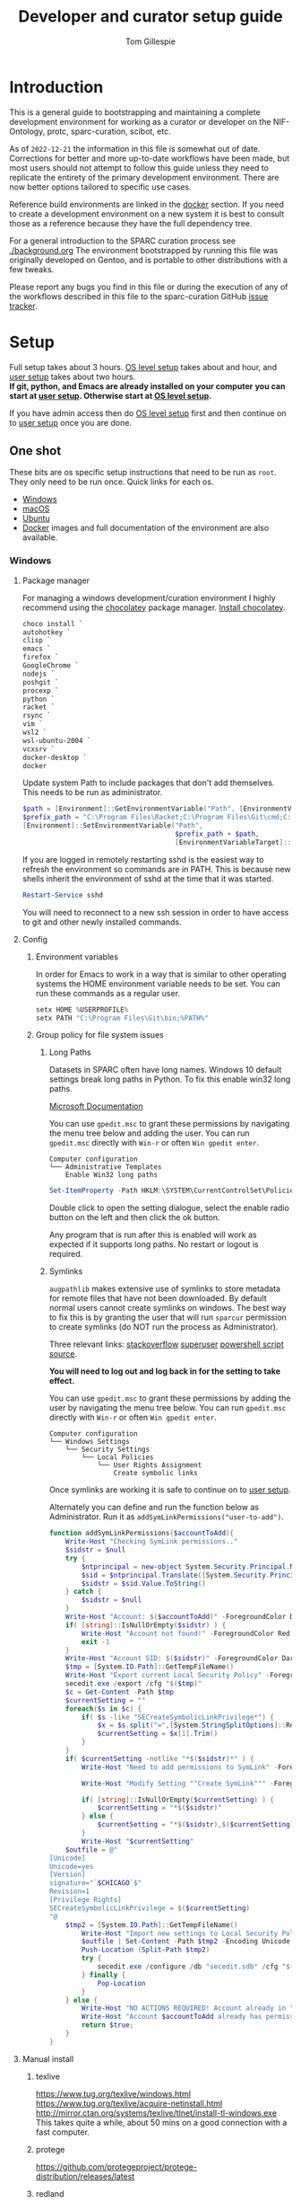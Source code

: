 # -*- org-adapt-indentation: nil; org-edit-src-content-indentation: 0; orgstrap-cypher: sha256; orgstrap-norm-func-name: orgstrap-norm-func--dprp-1-0; orgstrap-block-checksum: ad1829da16c9f21b0e737a48e60bf6ae781c0840cd34e647ebabc7fbbb3dd247; -*-
# [[orgstrap][jump to the orgstrap block for this file]]
#+TITLE: Developer and curator setup guide
#+AUTHOR: Tom Gillespie
# [[./setup.pdf]]
#+OPTIONS: num:nil ^:nil
#+LATEX_HEADER: \usepackage[margin=1.0in]{geometry}
#+STARTUP: showall
#+property: header-args :eval no-export

* Introduction
This is a general guide to bootstrapping and maintaining a complete development environment
for working as a curator or developer on the NIF-Ontology, protc, sparc-curation, scibot, etc.

As of =2022-12-21= the information in this file is somewhat out of date.
Corrections for better and more up-to-date workflows have been made, but
most users should not attempt to follow this guide unless they need to
replicate the entirety of the primary development environment. There are
now better options tailored to specific use cases.

Reference build environments are linked in the [[#docker][docker]] section.
If you need to create a development environment on a new system it is best
to consult those as a reference because they have the full dependency tree.

For a general introduction to the SPARC curation process see [[./background.org]]
The environment bootstrapped by running this file was originally developed on Gentoo,
and is portable to other distributions with a few tweaks.

Please report any bugs you find in this file or during the execution of any of the
workflows described in this file to the sparc-curation GitHub
[[https://github.com/SciCrunch/sparc-curation/issues][issue tracker]].
* Setup
Full setup takes about 3 hours.
[[#one-shot][OS level setup]] takes about and hour, and [[#user][user setup]] takes about two hours. \\

*If git, python, and Emacs are already installed on your computer*
*you can start at [[#user][user setup]]. Otherwise start at [[#one-shot][OS level setup]].*

If you have admin access then do [[#one-shot][OS level setup]]
first and then continue on to [[#user][user setup]] once you are done.

** One shot
:PROPERTIES:
:CUSTOM_ID: one-shot
:VISIBILITY: folded
:END:
These bits are os specific setup instructions that need to be run as =root=.
They only need to be run once.
Quick links for each os.
- [[#windows][Windows]]
- [[#macos][macOS]]
- [[#ubuntu][Ubuntu]]
- [[#docker][Docker]] images and full documentation of the environment are also available.
*** Windows
:PROPERTIES:
:CUSTOM_ID: windows
:END:
**** Package manager
For managing a windows development/curation environment I highly recommend using
the [[https://chocolatey.org/][chocolatey]] package manager.
[[https://chocolatey.org/install#install-with-powershellexe][Install chocolatey]].

#+begin_src powershell :exports code :eval never
choco install `
autohotkey `
clisp `
emacs `
firefox `
GoogleChrome `
nodejs `
poshgit `
procexp `
python `
racket `
rsync `
vim `
wsl2 `
wsl-ubuntu-2004 `
vcxsrv `
docker-desktop `
docker

#+end_src

# visualstudio2019community `
# When installing Visual Studio you will likely need to install
# additional tools via the visual studio installer.

Update system Path to include packages that don't add themselves.
This needs to be run as administrator.
#+begin_src powershell :exports code :eval never
$path = [Environment]::GetEnvironmentVariable("Path", [EnvironmentVariableTarget]::Machine)
$prefix_path = "C:\Program Files\Racket;C:\Program Files\Git\cmd;C:\Program Files\Git\bin;"
[Environment]::SetEnvironmentVariable("Path",
                                      $prefix_path + $path,
                                      [EnvironmentVariableTarget]::Machine)
#+end_src

If you are logged in remotely restarting sshd is the easiest way to refresh
the environment so commands are in PATH. This is because new shells inherit the
environment of sshd at the time that it was started.
#+begin_src powershell :exports code :eval never
Restart-Service sshd
#+end_src
You will need to reconnect to a new ssh session in order to have access to git and other
newly installed commands.

**** Config
***** Environment variables
In order for Emacs to work in a way that is similar to other operating
systems the HOME environment variable needs to be set. You can run these
commands as a regular user.
#+begin_src powershell
setx HOME %USERPROFILE%
setx PATH "C:\Program Files\Git\bin;%PATH%"
#+end_src
***** Group policy for file system issues
****** Long Paths
Datasets in SPARC often have long names. Windows 10 default settings
break long paths in Python. To fix this enable win32 long paths.

[[https://docs.microsoft.com/en-us/archive/blogs/jeremykuhne/net-4-6-2-and-long-paths-on-windows-10#enabling-win32-long-path-support][Microsoft Documentation]]

You can use =gpedit.msc= to grant these permissions by navigating the
menu tree below and adding the user. You can run =gpedit.msc= directly
with =Win-r= or often =Win gpedit enter=.

#+begin_example
Computer configuration
└── Administrative Templates
    Enable Win32 long paths
#+end_example

#+begin_src powershell
Set-ItemProperty -Path HKLM:\SYSTEM\CurrentControlSet\Policies  -Name LongPathsEnabled -Value 1
#+end_src

Double click to open the setting dialogue, select the enable radio
button on the left and then click the ok button.

Any program that is run after this is enabled will work as expected if
it supports long paths. No restart or logout is required.
****** Symlinks
=augpathlib= makes extensive use of symlinks to store metadata for remote files
that have not been downloaded. By default normal users cannot create symlinks on
windows. The best way to fix this is by granting the user that will run =sparcur=
permission to create symlinks (do NOT run the process as Administrator).

Three relevant links:
[[https://stackoverflow.com/questions/6260149/os-symlink-support-in-windows][stackoverflow]]
[[https://superuser.com/questions/104845/permission-to-make-symbolic-links-in-windows-7][superuser]]
[[https://dbondarchuk.com/2016/09/23/adding-permission-for-creating-symlink-using-powershell/][powershell script source]].

*You will need to log out and log back in for the setting to take effect.*

You can use =gpedit.msc= to grant these permissions by adding the user
by navigating the menu tree below. You can run =gpedit.msc= directly
with =Win-r= or often =Win gpedit enter=.

#+begin_example
Computer configuration
└── Windows Settings
    └── Security Settings
        └── Local Policies
            └── User Rights Assignment
                Create symbolic links
#+end_example

Once symlinks are working it is safe to continue on to [[#user][user setup]].

Alternately you can define and run the function below as Administrator.
Run it as =addSymLinkPermissions("user-to-add")=.

#+begin_src powershell
function addSymLinkPermissions($accountToAdd){
    Write-Host "Checking SymLink permissions.."
    $sidstr = $null
    try {
        $ntprincipal = new-object System.Security.Principal.NTAccount "$accountToAdd"
        $sid = $ntprincipal.Translate([System.Security.Principal.SecurityIdentifier])
        $sidstr = $sid.Value.ToString()
    } catch {
        $sidstr = $null
    }
    Write-Host "Account: $($accountToAdd)" -ForegroundColor DarkCyan
    if( [string]::IsNullOrEmpty($sidstr) ) {
        Write-Host "Account not found!" -ForegroundColor Red
        exit -1
    }
    Write-Host "Account SID: $($sidstr)" -ForegroundColor DarkCyan
    $tmp = [System.IO.Path]::GetTempFileName()
    Write-Host "Export current Local Security Policy" -ForegroundColor DarkCyan
    secedit.exe /export /cfg "$($tmp)" 
    $c = Get-Content -Path $tmp 
    $currentSetting = ""
    foreach($s in $c) {
        if( $s -like "SECreateSymbolicLinkPrivilege*") {
            $x = $s.split("=",[System.StringSplitOptions]::RemoveEmptyEntries)
            $currentSetting = $x[1].Trim()
        }
    }
    if( $currentSetting -notlike "*$($sidstr)*" ) {
        Write-Host "Need to add permissions to SymLink" -ForegroundColor Yellow
        
        Write-Host "Modify Setting ""Create SymLink""" -ForegroundColor DarkCyan

        if( [string]::IsNullOrEmpty($currentSetting) ) {
            $currentSetting = "*$($sidstr)"
        } else {
            $currentSetting = "*$($sidstr),$($currentSetting)"
        }
        Write-Host "$currentSetting"
    $outfile = @"
[Unicode]
Unicode=yes
[Version]
signature="`$CHICAGO`$"
Revision=1
[Privilege Rights]
SECreateSymbolicLinkPrivilege = $($currentSetting)
"@
    $tmp2 = [System.IO.Path]::GetTempFileName()
        Write-Host "Import new settings to Local Security Policy" -ForegroundColor DarkCyan
        $outfile | Set-Content -Path $tmp2 -Encoding Unicode -Force
        Push-Location (Split-Path $tmp2)
        try {
            secedit.exe /configure /db "secedit.sdb" /cfg "$($tmp2)" /areas USER_RIGHTS 
        } finally { 
            Pop-Location
        }
    } else {
        Write-Host "NO ACTIONS REQUIRED! Account already in ""Create SymLink""" -ForegroundColor DarkCyan
        Write-Host "Account $accountToAdd already has permissions to SymLink" -ForegroundColor Green
        return $true;
    }
}
#+end_src
**** Manual install
***** texlive
https://www.tug.org/texlive/windows.html
https://www.tug.org/texlive/acquire-netinstall.html
http://mirror.ctan.org/systems/texlive/tlnet/install-tl-windows.exe
This takes quite a while, about 50 mins on a good connection with a fast computer.
***** protege
https://github.com/protegeproject/protege-distribution/releases/latest
***** redland
rdf tools
http://librdf.org/raptor/INSTALL.html
https://github.com/dajobe/raptor
Unfortunately to get the latest version of these it seems you have to build them yourself.
**** ssh                                                           :optional:
You can skip this if you will only be using the windows computer locally.
In a local administrator powershell install OpenSSH. The rest can then be done remotely.
#+begin_src powershell
Get-WindowsCapability -Online | ? Name -like 'OpenSSH*'
Add-WindowsCapability -Online -Name OpenSSH.Client~~~~0.0.1.0
Add-WindowsCapability -Online -Name OpenSSH.Server~~~~0.0.1.0
Set-Service sshd -StartupType Automatic
Start-Service sshd
# add your ssh key to %programdata%\ssh\administrators_authorized_keys
# disable password login in %programdata%\ssh\sshd_config
Restart-Service sshd
#+end_src

Set default login shell.
#+begin_src powershell
New-ItemProperty -Path "HKLM:\SOFTWARE\OpenSSH" -Name DefaultShell -Value "C:\Windows\System32\WindowsPowerShell\v1.0\powershell.exe" -PropertyType String -Force
#+end_src
**** old                                                           :noexport:
add to PATH so we can just link everything there
=%HOMEPATH%\bin=
=%APPDATA%\Python\Python37\Scripts=

TODO =-l %HOMEPATH%/opt/scimax/init.el setup.org= in the shortcut ...
also =%HOMEPATH%= for the start in ...
*** macOS
:PROPERTIES:
:CUSTOM_ID: macos
:END:
**** Package manager
[[https://brew.sh/][Install homebrew]].

#+begin_src bash :exports code :eval never
set -e  # this will exit your shell if you run at the top level and something fails

curl -fsSL https://raw.githubusercontent.com/Homebrew/install/fcfea5bbf7130d754360d3056601bad131b09762/install.sh -o brew-install.sh
test $(shasum -a 256 brew-install.sh | awk '{print $1}') = bcdaa4ade908e3766c74883f829c3dbb553a9808899bf58702651bd229d0c463 || { echo FAIL; rm brew-install.sh }

/bin/bash brew-install.sh
rm brew-install.sh

brew install --cask \
docker \
emacs \
firefox \
gimp \
google-chrome \
inkscape \
krita \
mactex \
macvim \
protege \
racket

brew install \
coreutils \
curl \
git \
htop \
hunspell \
libmagic \
pandoc \
postgres \
pyenv \
python \
python3 \
redland \
rxvt-unicode \
sbcl \
sqlite \
tree \
virtualbox \
xquartz \
imagemagick@6 \
poppler \
cmake \
ninja \
berkeley-db

#+end_src

Add the following to your ~/.bash_profile
#+CAPTION: .bash_profile
#+begin_src bash :exports code :eval never
# This file is sourced by bash for login shells.  The following line
# runs your .bashrc and is recommended by the bash info pages.
[[ -f ~/.bashrc ]] && . ~/.bashrc
#+end_src

Add the following to your ~/.bashrc
#+CAPTION: .bashrc
#+begin_src bash :exports code :eval never
export PATH=${HOME}/bin:${HOME}/Library/Python/3.10/bin:${PATH}
#+end_src

Run the following to symlink python3 to python.
Note that python3 is now legacy as of =2022-12-21=, this is retained for the record.
#+begin_src bash :eval never
mkdir ~/bin
ln -s /usr/local/bin/python3 ~/bin/python
ln -s /usr/local/bin/pip3 ~/bin/pip
#+end_src

At this point it is safe to continue on to [[#user][user setup]].
**** ssh                                                           :optional:
You can skip this if you will only be using the osx computer locally.
#+begin_src bash
sudo systemsetup -setremotelogin on
# scp your key over to ~/.ssh/authorized_keys
# set PasswordAuthentication no in /etc/ssh/sshd_config
# set ChallengeResponseAuthentication no in /etc/ssh/sshd_config
sudo launchctl unload  /System/Library/LaunchDaemons/ssh.plist
sudo launchctl load -w /System/Library/LaunchDaemons/ssh.plist
#+end_src
*** Ubuntu
:PROPERTIES:
:CUSTOM_ID: ubuntu
:END:
18.10 cosmic cuttlefish (and presumably other debian derivatives)

The following need to be run in a shell where you have root (e.g. via =sudo su -=). \\

# Remind me, why is an ssh server not provided by default!?
#+CAPTION: Must be done locally as root prior to remote execution. \\
#+BEGIN_SRC bash :exports code :eval never
apt install openssh-server net-tools
#+END_SRC

Add your ssh public key to [[file:${HOME}/.ssh/authorized_keys][~/.ssh/authorized_keys]]
if you want to run this remotely.

#+NAME: ubuntu-root-setup
#+CAPTION: Can be run remotely as root.
#+CAPTION: texlive-full is a big boy, minimal version is
#+CAPTION: texlive texlive-luatex texlive-latex-extra  \\
#+BEGIN_SRC bash :exports code :eval never
wget -q -O - https://dl-ssl.google.com/linux/linux_signing_key.pub | apt-key add -
echo 'deb [arch=amd64] http://dl.google.com/linux/chrome/deb/ stable main' \
>> /etc/apt/sources.list.d/google-chrome.list
add-apt-repository ppa:plt/racket
add-apt-repository ppa:kelleyk/emacs
add-apt-repository ppa:pypy/ppa
apt update
apt install build-essential lib64readline-dev rxvt-unicode htop attr tree sqlite curl git
apt install emacs26 vim-gtk3 texlive-full pandoc hunspell
apt install librdf0-dev python3-dev python3-pip pypy3 jupyter racket sbcl r-base r-base-dev maven
apt install inkscape gimp krita graphviz firefox google-chrome-stable xfce4
apt install nginx
update-alternatives --install /usr/bin/python python /usr/bin/python3 10
update-alternatives --install /usr/bin/pip pip /usr/bin/pip3 10
#+END_SRC

At this point it is probably safe to continue on to [[#user][user setup]].
If something goes wrong, come back and take a look at setting =PATH=.

Ubuntu struggles to set user specific PATHs correctly via
=~/.profile= This code works when the user logs in. It does not
work correctly if you =su= to the user. Not entirely sure why.
Doesn't work on xfce either apparently. The absolute madness.
#+NAME: user-home-paths
#+CAPTION: Set user home PATHs for all users to simplify later steps
#+CAPTION: FIXME for some reason if this block is treated a source block it kills html export !?
#+BEGIN_EXAMPLE
{ cat <<EOL
# set PATH so it includes user's private bin if it exists
if [ -d "$HOME/bin" ] ; then
    PATH="$HOME/bin:$PATH"
fi

# set PATH so it includes user's private bin if it exists
if [ -d "$HOME/.local/bin" ] ; then
    PATH="$HOME/.local/bin:$PATH"
fi
EOL
} > /etc/profile.d/user-home-paths.sh
#+END_EXAMPLE

Other software that you will probably need at some point but that is not packaged on ubuntu.
- [[https://imagej.net/Fiji/Downloads][Fiji/ImageJ]]
*** Gentoo
:PROPERTIES:
:CUSTOM_ID: gentoo
:END:
The [[#docker][docker]] images section has links to complete Gentoo
based build system that includes a development environment that
matches the one described in this file.
#+CAPTION: /var/lib/portage/world
#+BEGIN_SRC text
app-editors/emacs
app-editors/gvim
app-text/texlive
dev-vcs/git
dev-scheme/racket
dev-lisp/sbcl
www-client/google-chrome-stable
#+END_SRC
*** Docker
:PROPERTIES:
:CUSTOM_ID: docker
:END:
See the [[./sckan/README.org][SCKAN readme]] for instructions on how to get started with docker.

The process originally described by this file grew over time into a
series of dockerfiles that automate the creation of a an environment
that is similar to the primary development environment.

The literate source for all images lives at [[file:../../dockerfiles/source.org]].
Relevant sections for this particular environment are as follows.
- [[file:../../dockerfiles/source.org::#kg-dev][kg-dev]]
- [[file:../../dockerfiles/source.org::#kg-dev-user][kg-dev-user]]
- [[file:../../dockerfiles/source.org::#sparcron][sparcron]]
- [[file:../../dockerfiles/source.org::#sparcron-user][sparcron-user]]

The images can be found on dockerhub https://hub.docker.com/r/tgbugs/musl/tags.
** User
:PROPERTIES:
:CUSTOM_ID: user
:END:
If you are already on a system that has the [[#one-shot][prerequisites]]
installed start here. If you are not you will find out fairly
quickly when one of the following commands fail.
*** Git name and email
These workflows make extensive use of git.
Git needs to know who you are (and so do we) so that it can stash files
that you change (for example this file, which logs to itself).
Use the email that you will use for curation or development for this.
You should not use your primary email account for this because it will
get a whole bunch of development related emails.

Run the following in a terminal replacing the examples with the fields
that apply to you.
#+BEGIN_SRC bash :eval never
git config --global user.name "FIRST_NAME LAST_NAME"
git config --global user.email "MY_NAME@example.com"
#+END_SRC
*** Bootstrapping [[./setup.org][this =setup.org= file]]
You can run all the code in [[./setup.org][this =setup.org= file]] automatically
using emacs [[https://orgmode.org/][org-mode]]. The easiest way to accomplish this is to
download [[https://github.com/tgbugs/orgstrap/blob/master/init-simple.el][orgstrap/init-simple.el]] to get Emacs to a good state.
The following steps will do this automatically for you.

*All the code blocks in this Bootstrapping section need to be pasted into a terminal (shell) where you are logged in as your user.*
*Run every code block in the order that they appear on this page. Do not skip any blocks.*
*Read all the text between blocks. It will tell you what to do next.*

When pasting blocks into the terminal (middles mouse, or =C-V= =control-shift-v= in the ubuntu terminal)
if you do not copy the last newline of the blocks then you will have to hit enter to run the last command.

The following commands should work on all operating systems if you
have followed the [[#one-shot][setup instructions]] for your os.
# TODO emacs auto setup to be able to run this file
#+NAME: setup-folders
#+CAPTION: Set up the folder structure and clone this sparc-curation repository.
#+BEGIN_SRC bash :exports code :eval never
mkdir -p ~/.local/bin
mkdir ~/bin
mkdir ~/opt
mkdir ~/git
mkdir ~/files
source .profile
#+end_src

Run the following block to clone this repository and the =orgstrap= repository.
#+begin_src bash :exports code :eval never
pushd ~/git
git clone https://github.com/SciCrunch/sparc-curation.git
git clone https://github.com/tgbugs/orgstrap.git
popd
#+END_SRC

When running the next block =emacs= will launch and install a number of packages (DON'T PANIC).

It is normal to see errors during this step. When everything finishes installing you should find
yourself staring at next section of this file [[#per-user-setup][Per user setup]] and can continue
from there in =emacs=.
#+begin_src bash :exports code :eval never
emacs -q --eval '(setq init-simple-testing t)' -l ~/git/orgstrap/init-simple.el --eval '(progn (with-current-buffer (find-file (pop argv)) (goto-char (org-find-exact-headline-in-buffer (pop argv))) (recenter-top-bottom 0)))' ~/git/sparc-curation/docs/setup.org "Per user setup"
#+end_src

*** Per user setup
:PROPERTIES:
:CUSTOM_ID: per-user-setup
:END:
You should now have this file open in =emacs=
and can run the code blocks directly by clicking on a block
and typing =C-c C-c= (control c control c). In the default
=emacs= setup code blocks will appear as yellow or green.
Note that not all yellow blocks are source code, some may be
examples, you can tell because examples won't execute and the
start with =#+BEGIN_EXAMPLE= instead of =#+BEGIN_SRC=.

All the following should be run as your user in =emacs=.
If you run these blocks from the command line be sure to run
nameref:remote-exports first.

When you run this block emacs will think for about 3 minutes
as it retrieves everything. You can know that it is thinking
because your mouse will be in thinking mode if you hover over
emacs, and because in the minibuffer window at the bottom of
the window there will be a message saying something to the
effect of =Wrote /tmp/babel-nonsense/ob-input-nonsense=.
If an error window appears when running this block just run
it again.

You can also run this block to update an existing installation.

*After running this block you can move on to the [[#configuration-files][Configuration files]] section.*
# FIXME why no output on first run? too many errors?
# ANSWER i think it is because raco pkg install runs in alphabetical order
#+CAPTION: You can run them all at once from this block.
#+HEADER: :var REPOS=repos PYROOTS=py-roots RKTROOTS=rkt-roots
#+BEGIN_SRC bash :results output :noweb yes :exports none :eval no-export
<<environment-sanity-checks>>
<<git-pull-all>>
<<clone-repos>>
<<python-setup>>
<<racket-ontology>>
<<racket-setup>>
#+END_SRC

See [[#developer-setup-code][Developer setup code]] in the appendix for the source for this block.
*** Configuration files
:PROPERTIES:
:CUSTOM_ID: configuration-files
:END:
The config files for this section should have already been tangled
to the correct locations when [[tangle-setup-org][setup.org was tangled]].
If you want to see their source it is contained in the [[#config-templates][Config Templates appendix]]

If the basic configuration files have been tangled correctly
you should be able to run this block with =C-c C-c= and get results.
#+name: test-basic-config
#+begin_src bash :results output drawer
scig t brain
#+end_src

At this point installation is complete. *Congratulations!*

*You should log out and log back in to your window manager* so that any new terminal
you open will have access to all the programs you just installed.
Logout on the default ubuntu window manager is located in the upper right.

*When you log back in* run the following command to start at the next step.
# Yes, this is a hilarious chicken and egg problem, I know.
# NOTE: cannot use line continuation because it breaks posix/powershell portability
#+NAME: launch-setup-org-2
#+CAPTION: Run the following to open this file in an executable form.
#+BEGIN_SRC bash :exports code :eval never
scimax --find-file ~/git/sparc-curation/docs/setup.org --eval "(add-hook 'window-setup-hook (lambda () (org-goto-section *section-accounts-and-api-access*)))"
#+END_SRC

When you exit emacs it may ask you if you want to save,
say yes so that the logs of the install are saved.

The [[#accounts-and-api-access][next section]] will walk you through the steps needed
to get access to all the various systems holding different pieces of data that we need.
*** Accounts and API access
:PROPERTIES:
:CUSTOM_ID: accounts-and-api-access
:END:
At this point you should open your =secrets.yaml= file
so that you can edit it as you work through the next section where you will
get the various API keys that you will need to replace the fake values
(seen in the template below). Direct links per platform are listed below.
Clicking on the link will open it in another buffer. While editing the file
you can save using the file menu, =C-x C-s= (emacs keys), or =:w= (vim keys).

| Linux   | [[file:${HOME}/.config/orthauth/secrets.yaml][~/.config/orthauth/secrets.yaml]]                                         |
| macOS   | [[file:${HOME}/Library/Application Support/orthauth/secrets.yaml][~/Library/Application Support/orthauth/secrets.yaml]] |
| Windows | [[file:${HOME}/AppData/Local/orthauth/secrets.yaml][~/AppData/Local/orthauth/secrets.yaml]]                             |

_*When you are done* there should be *NO* entries with =*replace-me-with:= in the file._

The notation =(-> key1 key2 key3)= indicates a path in the =secrets.yaml= file.
In a yaml file this looks like the block below.
Replace the =fake-value= with the real value you obtain in the following sections.
#+CAPTION: yaml view of =(-> key1 key2 key3)=
#+BEGIN_SRC yaml :eval never
key1:
  key2:
    key3: fake-value
#+END_SRC
**** Pennsieve
Once you have a Pennsieve account on the sparc org go to your
[[https://app.blackfynn.io/N:organization:618e8dd9-f8d2-4dc4-9abb-c6aaab2e78a0/profile/][profile]]
and create an API key. Put they key in =(-> blackfynn sparc key)= and the secret in =(-> blackfynn sparc secret)=.
While you are there you should also connect your ORCiD (button at the bottom of the page).
**** Google API
Enable the [[https://console.developers.google.com/apis/library/sheets.googleapis.com][google sheets API]]
from the [[https://console.developers.google.com][google api dashboard]]. If you need other APIs
you can enable them via the [[https://console.developers.google.com/apis/library][library page]].

*If you do not do this then at the end of the client flow you will receive a =invalid_clientUnauthorized= error.*

The instructions below are probably incomplete/missing steps. \\

Useful docs for =(-> google api creds-file)= \\
https://developers.google.com/identity/protocols/OAuth2 \\
https://developers.google.com/api-client-library/python/guide/aaa_oauth \\

You will need to get API access for an OAuth client.
1. https://console.developers.google.com/apis/credentials
2. create credentials -> OAuth client ID
3. Fill in the consent screen, you only need the Application name field.
4. Download JSON
5. Add the name of the downloaded JSON file to =(-> google api creds-file)=.
6. Run the following \\
   =googapis auth drive sheets --drive-scopes metadata.readonly= and \\
   =googapis auth drive sheets --readonly --drive-scopes metadata.readonly=.

Those commands will run the auth workflow and create the
file specified at =(-> google api store-file)= for you.
During the process you will be taken to (or need to paste
a link to) a google login page to confirm that you want to
give the google API project you created access to your account.
# TODO fix these instructions
**** Google sheets
Get the document ids for the following.
- =(-> google sheets sparc-master)=
- =(-> google sheets sparc-consistency)=
- =(-> google sheets sparc-affiliations)=
- =(-> google sheets sparc-field-alignment)=

Document id matches this pattern =https://docs.google.com/spreadsheets/d/{document_id}/edit=.
**** protocols.io
To get protocols.io API keys [[https://www.protocols.io/create][create an account]],
login, and go to your [[https://www.protocols.io/developers][developer page]].

*You will need to set the redirect uri on that page to match the*
*redirect uri in the json below.*

Use the information from that page to fill in a json file with the structure below.
Add the full path to that json file to =(-> protocols-io api creds-file)= in secrets.yaml
like you did for the google json file.

#+CAPTION: protocols.io creds-file.json template
#+BEGIN_SRC js
{
    "installed": {
        "client_id": "pr_live_id_fake-client-id<<<",
        "client_secret": "pr_live_sc_fake-client-secret<<<",
        "auth_uri": "https://www.protocols.io/api/v3/oauth/authorize",
        "token_uri": "https://www.protocols.io/api/v3/oauth/token",
        "redirect_uris": [
            "https://sparc.olympiangods.org/curation/"
        ]
    }
}
#+END_SRC
# FIXME tell users to run spc shell I think? idlib.Pio._setup()
You will be prompted for your protocols.io email and password the first
time you run.
***** Refresh
If you hit a refresh error because something expired, run the following block

#+begin_src bash
_file_name=$(python3 -c "from idlib.config import auth;print(auth.get_path('protocols-io-api-store-file').as_posix())")
echo "${_file_name}"
mv "${_file_name}" "${_file_name}.$(date -I)"
pushd ~/git/idlib
# you will be promted for email and password for protocols.io after running this
python3 -m pytest -k TestPio -s
#+end_src

and you should be prompted to renew the token
you will have to install and manually fix robobrowser at the moment
and you may need to install pytest

**** Hypothes.is
As your user Install the hypothesis client in chrome.
#+CAPTION: open chrome to hypothesis extension install page
#+BEGIN_SRC bash :results none
google-chrome-stable https://chrome.google.com/webstore/detail/hypothesis-web-pdf-annota/bjfhmglciegochdpefhhlphglcehbmek
#+END_SRC
To get Hypothes.is API keys [[https://web.hypothes.is/start/][create an account]],
login, and go to your [[https://hypothes.is/account/developer][developer page]].

Add your the API key to =(-> hypothesis api user-default-hypothesis)=
**** SciGraph
For some use cases you will need access to the SciCrunch production SciGraph endpoint.
[[https://scicrunch.org/register][Register for an account]] and
[[https://scicrunch.org/account/developer][get an api key]].
Edit [[file:${HOME}/.config/pyontutils/config.yaml][config.yaml]]
and update the =scigraph-api-key: path:= entry to point to =scicrunch api name-of-user-or-name-for-the-key=.
Edit [[file:${HOME}/.config/orthauth/secrets.yaml][secrets.yaml]]
and add the api key to =(-> scicrunch api name-of-user-or-name-for-the-key)=.
** Developer extras
*** Python debugger settings
**** POSIX
If you can use python3.7 (>=ubuntu-19.04) you can set the embedded debugger as follows.
#+begin_src bash
pip install --user pudb
#+end_src

Add the following to =~/.bashrc=.
#+CAPTION: .bashrc extras
#+begin_src bash
export PYTHONBREAKPOINT=pudb.set_trace
#+end_src
**** Windows
Sadly =pudb= doesn't support windows so we have to use =ipdb= instead.
#+begin_src powershell
pip install --user ipdb
#+end_src

Add the following to your powershell =$profile=.
#+caption: powershell =$profile= extras
#+begin_src powershell
$Env:PYTHONBREAKPOINT = "ipdb.set_trace"
#+end_src
*** Prevent vim from removing xattrs
[[file:${HOME}/.vimrc][~/.vimrc]] settings to prevent klobbering of xattrs
#+CAPTION: .vimrc
#+begin_src vimrc
augroup HasXattrs
 autocmd BufRead,BufNewFile * let x=system('getfattr ' . bufname('%')) | if len(x) | call HasXattrs() | endif
augroup END

function HasXattrs()
 " don't create new inodes
 setlocal backupcopy=yes
endfunction
#+end_src
* Workflows
** General
*** Updating an installation
:PROPERTIES:
:VISIBILITY: folded
:END:
#+NAME: git-pull-all
#+CAPTION: new features that you want to use? aka git pull all or =gpa= if implemented as a function
#+BEGIN_SRC bash :results output :var REPOS=repos
pushd ~/git
for d in $(ls); do if [ -d $d/.git ]; then pushd $d; git pull || break; popd; fi; done
popd
#+END_SRC

#+name: git-pull-all-windows
#+begin_src powershell
function Git-Pull-All {
    if($pwd.Path -eq $HOME) {
        pushd ~/git }
    foreach($p in Get-ChildItem -directory) {
        if($p.GetDirectories(".git")) {
            pushd $p; git pull; popd } } }
#+end_src
** SPARC
*** WARNINGS
1. *DO NOT USE* =cp -a= copy files with xattrs! \\
   *INSTEAD* use =rsync -X -u -v=. \\
   =cp= does not remove absent fields from xattrs of the file previously
   occupying that name! OH NO (is this a =cp= bug!?)
*** COMMENT Get data
:PROPERTIES:
:CUSTOM_ID: get-data
:VISIBILITY: folded
:END:
If you have never retrieved the data before run.
#+CAPTION: first time per local network
#+BEGIN_SRC bash :results none
pushd ~/files/blackfynn_local/
spc clone ${SPARC_ORG_ID} # initialize a new repo and pull existing structure
scp refresh -f
spc fetch  # actually download files
spc find -n '*.xlsx' -n '*.csv' -n '*.tsv' -n '*.msexcel'  # see what to fetch
spc find -n '*.xlsx' -n '*.csv' -n '*.tsv' -n '*.msexcel'-f  # fetch
spc find -n '*.xlsx' -n '*.csv' -n '*.tsv' -n '*.msexcel'-f -r 10  # slow down you are seeing errors!
#+END_SRC

#+CAPTION: unfriendly refersh
#+BEGIN_SRC bash :results none
ls -Q | xargs -P10 -r -n 1 sh -c 'spc refresh -r 4 "${1}"'
#+END_SRC

#+CAPTION: friendly refersh
#+BEGIN_SRC bash :results none
find -maxdepth 1 -type d -name '[C-Z]*' -exec spc refresh -r 8 {} \;
#+END_SRC

#+CAPTION: find any stragglers
#+BEGIN_SRC bash :results none
find \( -name '*.xlsx' -o -name '*.csv' -o -name '*.tsv' \) -exec ls -hlS {} \+
#+END_SRC

Open the dataset page for all empty directories in the browser.
#+begin_src bash
find -maxdepth 1 -type d -empty -exec spc pull {} \+
find -maxdepth 1 -type d -empty -exec spc meta -u --browser {} \+
#+end_src

# temp fix for summary making folders when it should skip
#+CAPTION: clean up empty directories
#+BEGIN_SRC bash :results none
find -maxdepth 1 -type d -empty -exec rmdir {} \;
#+END_SRC

#+caption: copy sparse for full clone
#+begin_src bash
find -maxdepth 1 -type d -exec getfattr -n user.bf.id \;
#+end_src

Pull local copy of data to a new computer. Note the double escape needed for the space.
#+BEGIN_SRC bash :results none :eval never
rsync -X -u -v -r -e ssh ${REMOTE_HOST}:/home/${DATA_USER}/files/blackfynn_local/SPARC\\\ Consortium ~/files/blackfynn_local/
#+END_SRC
=-X= copy extended attributes
=-u= update files
=-v= verbose
=-r= recursive
=-e= remote shell to use
*** COMMENT Fetch missing files
:PROPERTIES:
:VISIBILITY: folded
:END:
fetching a whole dataset or a subset of a dataset
=spc ** -f=
*** COMMENT Export
:PROPERTIES:
:VISIBILITY: folded
:END:
#+CAPTION: export everything
#+BEGIN_SRC bash
pushd ${SPARCDATA}
spc export
popd
#+END_SRC

Setup as root
#+begin_src bash :eval never
mkdir -p /var/www/sparc/sparc/archive/exports/
chown -R nginx:nginx /var/www/sparc
#+end_src

#+name: &sparc-export-to-server-function
#+CAPTION: copy export to server location, run as root
#+BEGIN_SRC bash :eval never
# export vs exports, no wonder this is so confusing >_<
function sparc-export-to-server () {
    : ${SPARCUR_EXPORTS:=/var/lib/sparc/.local/share/sparcur/export}
    EXPORT_BASE=${SPARCUR_EXPORTS}/N:organization:618e8dd9-f8d2-4dc4-9abb-c6aaab2e78a0/integrated/
    FOLDERNAME=$(readlink ${EXPORT_BASE}/LATEST)
    FULLPATH=${EXPORT_BASE}/${FOLDERNAME}
    pushd /var/www/sparc/sparc
    cp -a "${FULLPATH}" archive/exports/ && chown -R nginx:nginx archive && unlink exports ; ln -sT "archive/exports/${FOLDERNAME}" exports
    popd
    echo Export complete. Check results at:
    echo fill-in-the-url-here
}
#+END_SRC
*** COMMENT Export v3
#+begin_src bash
function preview-sparc-export-to-server () {
    : ${SPARCUR_EXPORTS:=/var/lib/sparc/.local/share/sparcur/export}
    EXPORT_BASE=${SPARCUR_EXPORTS}/618e8dd9-f8d2-4dc4-9abb-c6aaab2e78a0/integrated/
    FOLDERNAME=$(readlink ${EXPORT_BASE}/LATEST)
    FULLPATH=${EXPORT_BASE}/${FOLDERNAME}
    pushd /var/www/sparc/sparc/preview
    cp -a "${FULLPATH}" archive/exports/ && chown -R nginx:nginx archive && unlink exports ; ln -sT "archive/exports/${FOLDERNAME}" exports
    popd
    echo Export complete. Check results at:
    echo https://cassava.ucsd.edu/sparc/preview/archive/exports/${FOLDERNAME}
}
#+end_src

The shared information on the file system is evil because there may be multiple processes.
The way to mitigate the issue is to run everything locally with a read only local cache for certain files.
# FIXME this can fail if files aren't quite where we expect them
#+begin_src bash :eval never
function preview-export-rest () {
    local DATE1=${1} # 2021-03-09T17\:26\:54\,980772-08\:00  # from spc export
    local DATE2=${2} # 2021-03-09T164046,487692-0800  # from the path created by sparc-get-all-remote-data
    cp -a /var/lib/sparc/.local/share/sparcur/export/protcur/LATEST/protcur.ttl /var/www/sparc/sparc/preview/archive/exports/${DATE1}/  # this may not update and should be versioned independently
    cp -a /var/lib/sparc/files/${DATE2}/exports/datasets /var/www/sparc/sparc/preview/archive/exports/${DATE1}/path-metadata  # NOTE these will not change unless the files or the code/format change
    chown -R nginx:nginx /var/www/sparc/sparc/preview/archive/exports/${DATE1}/
}
#+end_src

#+begin_src bash :dir "/ssh:cassava-sparc:" :eval never
# git repos are in ~/files/venvs/sparcur-dev/git
# use the development pull code
source ~/files/venvs/sparcur-dev/bin/activate
source ~/files/venvs/sparcur-dev/git/sparc-curation/bin/pipeline-functions.sh
export PYTHONBREAKPOINT=0  # ensure that breakpoints do not hang export
pushd ~/files/
PARENT_PATH=$(sparc-time-friendly)
sparc-get-all-remote-data \
    --symlink-objects-to ~/files/blackfynn_local/SPARC\ Consortium_20200601/.operations/objects/ \
    --parent-path "${PARENT_PATH}"
pushd "${PARENT_PATH}/SPARC Consortium"
spc export
find -maxdepth 1 -type d -not -path '.operations*' -not -path '.' -print0 | \
     xargs -0 -I{} -P8 -r -n 1 python -m sparcur.simple.path_metadata_validate --export-path ../exports/ {}
pushd ~/.local/share/sparcur/export/618*/integrated/LATEST/; python -m sparcur.export.published; popd
echo "${PARENT_PATH}"
unset PARENT_PATH
#+end_src

An example. Get =DATE1= from =spc export= or from the output of
=preview-sparc-export-to-server=. Get =DATE2= from the file system
path created by the initial call to =sparc-get-all-remote-data=.
Export time is usually later than parent time.
#+begin_src bash :dir /ssh:cassava|sudo:cassava :eval never
preview-sparc-export-to-server
preview-export-rest ${EXPORT_PATH_TIME} ${PARENT_PATH_TIME}
#+end_src
*** COMMENT Export published
Generate =curation-export-published.ttl= for existing exports.

#+begin_src bash
pushd /var/www/sparc/sparc/preview/archive/exports
find -maxdepth 1 -type d -exec sudo chown $UID:$UID {} \;
find -name curation-export.ttl -execdir python -m sparcur.export.published \;
find -maxdepth 1 -type d -exec sudo chown -R nginx:nginx {} \;
popd
#+end_src

*** Export v4
:PROPERTIES:
:CUSTOM_ID: export-v4
:END:

#+begin_src bash
source ~/files/venvs/sparcur-dev/bin/activate
python -m sparcur.simple.combine &&
python -m sparcur.simple.disco ~/.local/share/sparcur/export/summary/618*/LATEST/curation-export.json &&
echo Export complete. Check results at: ;
echo https://cassava.ucsd.edu/sparc/preview/archive/summary/$(readlink ~/.local/share/sparcur/export/summary/618*/LATEST)
#+end_src

**** COMMENT deprecated
Then as root run =combine-sparc-export-to-server=, which is defined as
follows and should be in =~/.bashrc=.
#+begin_src bash
# THIS IS NO LONGER NEEDED DO NOT USE IT
function combine-sparc-export-to-server () {
    : ${SPARCUR_EXPORTS:=/var/lib/sparc/.local/share/sparcur/export}
    FULLPATH=$(readlink -f ${SPARCUR_EXPORTS}/summary/618*/LATEST)
    FOLDERNAME=$(basename "${FULLPATH}")
    pushd /var/www/sparc/sparc/preview
    ln -s "${FULLPATH}" "archive/exports/${FOLDERNAME}" \
    && unlink exports \
    ; ln -s "archive/exports/${FOLDERNAME}" exports
    popd
    echo Export complete. Check results at:
    echo https://cassava.ucsd.edu/sparc/preview/archive/exports/${FOLDERNAME}
}
#+end_src
*** Report
#+begin_src bash :eval never
function fetch-and-run-reports () {
    local FN="/tmp/curation-export-$(date -Is).json"
    curl https://cassava.ucsd.edu/sparc/preview/exports/curation-export.json -o "${FN}"
    spc sheets update Organs --export-file "${FN}"
    spc report all --sort-count-desc --to-sheets --export-file "${FN}"
}
fetch-and-run-reports
#+end_src
**** COMMENT deprecated
You can't run this directly because the venvs create their own subshell.
#+begin_src bash :dir "/ssh:cassava-sparc:~/files/test2/SPARC Curation" :eval never
# git repos are in ~/files/venvs/sparcur-dev/git
# use the development pull code
source ~/files/venvs/sparcur-dev/bin/activate
spc pull
# switch to the production export pipeline
source ~/files/venvs/sparcur-1/bin/activate
spc export
#+end_src

#+begin_src bash :dir /ssh:cassava|sudo:cassava
<<&sparc-export-to-server-function>>
sparc-export-to-server
#+end_src
*** Reporting
:PROPERTIES:
:VISIBILITY: folded
:END:
turtle diff
#+begin_src bash
spc report changes \
--ttl-file https://cassava.ucsd.edu/sparc/preview/archive/exports/2021-05-25T125039,817048-0700/curation-export.ttl \
--ttl-compare https://cassava.ucsd.edu/sparc/preview/archive/exports/2021-05-24T141309,920776-0700/curation-export.ttl
#+end_src
#+CAPTION: reports
#+BEGIN_SRC bash
spc report completeness
#+END_SRC

#+CAPTION: reporting dashboard
#+BEGIN_SRC bash
spc server --latest --count
#+END_SRC

#+begin_src python
keywords = sorted(set([k for d in asdf['datasets'] if 'meta' in d and 'keywords' in d['meta']
                       for k in d['meta']['keywords']]))
#+end_src
*** Queries
**** Human datasets queries
#+name: human-datasets-queries
#+begin_src python :results output drawer :exports both :eval no-export
import rdflib
from pyontutils.core import OntResIri
from pyontutils.namespaces import sparc, TEMP, dc, rdfs

ori = OntResIri('https://cassava.ucsd.edu/sparc/preview/exports/curation-export.ttl')
g = ori.graph
gns = g.namespace_manager

def fmt(s, u):
    return f'[[{u}][{s.n3(gns)}]]'

species = set([fmt(do, urih) for s, p, o in g
              if isinstance(o, rdflib.Literal) and
              ('human' in o.lower() or 'homo' in o.lower()) and
              p == sparc.animalSubjectIsOfSpecies
              for do in g[s:TEMP.hasDerivedInformationAsParticipant]
              for urih in g[do:TEMP.hasUriHuman]])

hlabel = set([fmt(s, urih) for s, p, o in g
             if isinstance(o, rdflib.Literal) and
             ('human' in o.lower() or 'homo' in o.lower()) and
             p == rdfs.label
             for urih in g[s:TEMP.hasUriHuman]])

htitle = set([fmt(s, urih) for s, p, o in g
              if isinstance(o, rdflib.Literal) and
              ('human' in o.lower() or 'homo' in o.lower()) and
              p == dc.title
              for urih in g[s:TEMP.hasUriHuman]])

htd = set([fmt(s, urih) for s, p, o in g
           if isinstance(o, rdflib.Literal) and
           ('human' in o.lower() or 'homo' in o.lower()) and
           (p == dc.title or p == dc.description)
           for urih in g[s:TEMP.hasUriHuman]])

counts = dict(species=len(human),
              label=len(hlabel),
              title=len(htitle),
              title_and_desc=len(htd))

[print(_ + r' \\') for _ in ['species n= ' + str(counts['species'])] +
sorted(species) +
['label n= ' + str(counts['label'])] +
sorted(hlabel) +
['title n= ' + str(counts['title'])] +
sorted(htitle) +
['td n= ' + str(counts['title_and_desc'])] +
sorted(htd)]
#+end_src
*** Archiving files with xattrs
:PROPERTIES:
:VISIBILITY: folded
:END:
=tar= is the only one of the 'usual' suspects for file archiving that
supports xattrs, =zip= cannot.

#+CAPTION: archive
#+begin_src bash
tar --force-local --xattrs -cvzf 2019-07-17T10\:44\:16\,457344.tar.gz '2019-07-17T10:44:16,457344/'
#+end_src

#+CAPTION: extract
#+begin_src bash
tar --force-local --xattrs -xvzf 2019-07-17T10\:44\:16\,457344.tar.gz
#+end_src

#+CAPTION: test
#+begin_src bash
find 2019-07-17T10\:44\:16\,457344 -exec getfattr -d {} \;
#+end_src
*** Archiving releases
**** in place
Manually remove the echo after checking that you are removing what you expect.
#+begin_src bash
pushd /var/www/sparc/sparc/
    pushd archive/exports
        find -maxdepth 1 -not -path '.' -type d -exec tar -cvJf '{}.tar.xz' '{}' \;
        chown nginx:nginx *.tar.xz
        # remove all but the one currently symlinked to exports
        find -maxdepth 1 -not -path '.' -not -path "*$(basename $(readlink ../../exports))*" -type d -exec echo rm -r '{}' \;
    popd

    pushd preview/archive/exports
        find -maxdepth 1 -not -path '.' -type d -newer $(ls -At *.tar.xz | head -n 1) -exec tar -cvJf '{}.tar.xz' '{}' \;
        chown nginx:nginx *.tar.xz
        # remove previous years
        find -maxdepth 1 -not -path '.' -not -path "*$(date +%Y)-*" -type d -exec echo rm -r '{}' \+
        # remove all the but most recent 8 folders
        find -maxdepth 1 -not -path '.' -type d | sort -u | head -n -8 | xargs echo rm -r
    popd
#+end_src
**** elsewhere
#+begin_src bash
pushd /path/to/backup
rsync -z -v -r -e ssh cassava:/var/www/sparc sparc-$(date -I)
#+end_src

#+begin_src bash
pushd /path/to/backup
pushd sparc-*/sparc/archive/exports
find -maxdepth 1 -not -path '.' -type d -exec tar -cvJf '{}.tar.xz' '{}' \;
find -maxdepth 1 -not -path '.' -type d -exec rm -r '{}' \;
popd
pushd sparc-*/sparc/preview/archive/exports
find -maxdepth 1 -not -path '.' -type d -exec tar -cvJf '{}.tar.xz' '{}' \;
find -maxdepth 1 -not -path '.' -type d -exec rm -r '{}' \;
popd
#+end_src

*** Other random commands
**** Duplicate top level and ./.operations/objects
:PROPERTIES:
:VISIBILITY: folded
:END:
# TODO upgrade this into backup and duplication
#+begin_src bash
function sparc-copy-pull () {
    : ${SPARC_PARENT:=${HOME}/files/blackfynn_local/}
    local TODAY=$(date +%Y%m%d)
    pushd ${SPARC_PARENT} &&
        mv SPARC\ Consortium "SPARC Consortium_${TODAY}" &&
        rsync -ptgo -A -X -d --no-recursive --exclude=* "SPARC Consortium_${TODAY}/"  SPARC\ Consortium &&
        mkdir SPARC\ Consortium/.operations &&
        mkdir SPARC\ Consortium/.operations/trash &&
        rsync -X -u -v -r "SPARC Consortium_${TODAY}/.operations/objects" SPARC\ Consortium/.operations/ &&
        pushd SPARC\ Consortium &&
        spc pull || echo "spc pull failed"
    popd
    popd
}
#+end_src
**** Simplified error report
:PROPERTIES:
:VISIBILITY: folded
:END:
#+CAPTION: simplified error report
#+begin_src bash
jq -r '[ .datasets[] |
         {id: .id,
          name: .meta.folder_name,
          se: [ .status.submission_errors[].message ] | unique,
          ce: [ .status.curation_errors[].message   ] | unique } ]' curation-export.json
#+end_src
**** File extensions
:PROPERTIES:
:VISIBILITY: folded
:END:
***** List all file extensions
Get a list of all file extensions.
#+begin_src bash
find -type l -o -type f | grep -o '\(\.[a-zA-Z0-9]\+\)\+$' | sort -u
#+end_src
***** Get ids with files matching a specific extension
Arbitrary information about a dataset with files matching a pattern.
The example here gives ids for all datasets that contain xml files.
Nesting =find -exec= does not work so the first pattern here uses shell
globing to get the datasets.
#+begin_src bash
function datasets-matching () {
    for d in */; do
        find "$d" \( -type l -o -type f \) -name "*.$1" \
        -exec getfattr -n user.bf.id --only-values "$d" \; -printf '\n' -quit ;
    done
}
#+end_src
***** Fetch files matching a specific pattern
Fetch files that have zero size (indication that fetch is broken).
#+begin_src bash
find -type f -name '*.xml' -empty -exec spc fetch {} \+
#+end_src
**** Sort of manifest generation
:PROPERTIES:
:VISIBILITY: folded
:END:
This is slow, but prototypes functionality useful for the curators.
#+begin_src bash
find -type d -not -name 'ephys' -name 'ses-*' -exec bash -c \
'pushd $1 1>/dev/null; pwd >> ~/manifest-stuff.txt; spc report size --tab-table ./* >> ~/manifest-stuff.txt; popd 1>/dev/null' _ {} \;
#+end_src
**** Path ids
This one is fairly slow, but is almost certainly i/o limited due to having to read the xattrs.
Maintaining the backup database of the mappings would make this much faster.
#+begin_src bash
# folders and files
find . -not -type l -not -path '*operations*' -exec getfattr -n user.bf.id --only-values {} \; -print
# broken symlink format, needs work, hard to parse
find . -type l -not -path '*operations*' -exec readlink -n {} \; -print
#+end_src
**** Path counts per dataset
#+begin_src bash
for d in */; do printf "$(find "${d}" -print | wc -l) "; printf "$(getfattr --only-values -n user.bf.id "${d}") ${d}\n" ; done | sort -n
#+end_src
**** Debug units serialization
Until we fix compound units parsing for the round trip we might
accidentally encounter and error along the lines of
=ValueError: Unit expression cannot have a scaling factor.=
#+begin_src bash
jq -C '.. | .units? // empty' /tmp/curation-export-*.json | sort -u
#+end_src
**** protocols cache
#+begin_src bash
pushd ~/.cache/idlib
mv protocol_json protocol_json-old
# run export
find protocol_json -size -2 -exec cat {} \+
# check to make sure that there weren't any manually provided caches
find protocol_json -size -2 -execdir cat ../protocol_json-old/{} \;
#+end_src
**** clean up org folders
:PROPERTIES:
:CREATED:  [2022-06-22 Wed 21:52]
:END:
THIS COMMAND IS DANGEROUS ONLY RUN IT IN =SPARC Consortium= folders that you want to nuke.
#+begin_src bash :eval never
find -maxdepth 1 -type d -not -name '.operations' -not -name '.' -exec rm -r {} \;
#+end_src
**** clean up broken symlinks in temp-upstream
:PROPERTIES:
:CREATED:  [2022-06-22 Wed 21:52]
:END:
Unfortunately keeping these around causes inode exhaustion issues.
Very slow, but only needs to be run once per system since the code has
been updated to do this during the transitive unsymlink.
#+begin_src python
from sparcur.paths import Path
here = Path.cwd()
here = Path('/var/lib/sparc/files/sparc-datasets-test')
bs = [
    rc
    for c in here.children
    for rd in (c / 'SPARC Consortium' / '.operations' / 'temp-upstream').rchildren_dirs
    for rc in rd.children
    if rc.is_broken_symlink()]
_ = [b.unlink() for b in bs]
#+end_src
*** datasets causing issues with fetching files
:PROPERTIES:
:CREATED:  [2022-02-08 Tue 13:58]
:END:
#+name: datasets-with-fetch-errors
#+begin_src bash :dir ~/files/sparc-datasets-test
find */SPARC\ Consortium/.operations/temp-upstream/ -type d -name '*-ERROR' | cut -d'/' -f 1 | sort -u
#+end_src

#+call: datasets-with-fetch-errors() :dir ~/files/sparc-datasets

#+begin_src bash
python -m sparcur.simple.retrieve --jobs 1 --sparse-limit -1 --parent-parent-path . --dataset-id $1
pushd $1
spc export 
#+end_src
*** viewing single dataset logs
#+begin_src bash
pushd ~/.cache/log/sparcur/datasets
find -name stdout.log -printf "%T@ %Tc %p\n" | sort -n
less -R $_some_path
#+end_src
*** fixing feff issues
#+begin_src python
from sparcur.datasets import Tabular
from sparcur.paths import Path
p = Path('dataset_description.xlsx')
t = Tabular(p)
hrm1 = list(t.xlsx1())
hrm2 = list(t.xlsx2())
#+end_src
look for =\ufeff= at the start of strings and then use e.g. vim to
open and edit the file removing it from the offending strings
*** View logs for failed single dataset exports
Run the function, paste in the ids under failed and hit enter.
#+begin_src bash
function review-failed () {
    local paths _id
    paths=()
    while read _id; do
        paths+=(~/.cache/log/sparcur/datasets/${_id}/LATEST/stdout.log)
        if [ -z $_id ]; then break; fi
    done
    less -R ${paths[@]}
}
#+end_src
** SODA
Have to clone [[https://github.com/bvhpatel/SODA][SODA]] and fetch the files for testing.
#+header: :var parent_folder="~/files/blackfynn_local/"
#+header: :var path="./SPARC Consortium/The effect of gastric stimulation location on circulating blood hormone levels in fasted anesthetized rats/source/pool-r1009"
#+begin_src python :dir ~/git/SODA/src/pysoda :results drawer output
from pprint import pprint
import pysoda
from sparcur.paths import Path
p = Path(parent_folder, path).expanduser().resolve()
children = list(p.iterdir())
blob = pysoda.create_folder_level_manifest(
    {p.resolve().name: children},
    {k.name + '_description': ['some description'] * len(children)
     for k in [p] + list(p.iterdir())})
manifest_path = Path(blob[p.name][-1])
manifest_path.xopen()
pprint(manifest_path)
#+end_src
** Developer
See also the [[file:./developer-guide.org][sparcur developer guild]]
*** Releases
:PROPERTIES:
:VISIBILITY: folded
:END:
**** DatasetTemplate
Commit any changes and push to master.

#+begin_src bash
make-template-zip () {
    local CLEANROOM=/tmp/cleanroom/
    mkdir ${CLEANROOM} || return 1
    pushd ${CLEANROOM}
    git clone https://github.com/SciCrunch/sparc-curation.git &&
    pushd ${CLEANROOM}/sparc-curation/resources
    zip -x '*.gitkeep' -r DatasetTemplate.zip DatasetTemplate
    mv DatasetTemplate.zip ${CLEANROOM}
    popd
    rm -rf ${CLEANROOM}/sparc-curation
    popd
}
make-template-zip
#+end_src

Once that is done open /tmp/cleanroom/DatasetTemplate.zip in =file-roller= or similar
and make sure everything is as expected.

Create the GitHub release. The tag name should have the format =dataset-template-1.1= where
the version number should match the metadata version embedded in
[[file:../resources/DatasetTemplate/dataset_description.xlsx][dataset_description.xlsx]].
Minor versions such as =dataset-template-1.2.1= are allowed.

Attach =${CLEANROOM}/DatasetTemplate.zip= as a release asset.

Inform curation so they can notify the community.
*** Getting to know the codebase
:PROPERTIES:
:VISIBILITY: folded
:END:
Use =inspect.getclasstree= along with =pyontutils.utils.subclasses=
to display hierarchies of classes.
#+begin_src python :results output verbatim org
      from inspect import getclasstree
      from pyontutils.utils import subclasses
      from IPython.lib.pretty import pprint

      # classes to inspect
      import pathlib
      from sparcur import paths

      def class_tree(root):
          return getclasstree(list(subclasses(root)))

      pprint(class_tree(pathlib.PurePosixPath))
#+end_src

#+RESULTS:
#+begin_src org
    [(pathlib.Path, (pathlib.PurePath,)),
     [(pathlib.PosixPath, (pathlib.Path, pathlib.PurePosixPath)),
      [(AugmentedPath, (pathlib.PosixPath,)),
       [(CachePath, (AugmentedPath,)),
        [(PrimaryCache, (CachePath,)),
         [(BlackfynnCache,
           (PrimaryCache, XattrCache)),
          (SshCache,
           (PrimaryCache, XattrCache))],
         (SqliteCache, (CachePath,)),
         (SymlinkCache, (CachePath,)),
         (XattrCache,
          (CachePath, XattrPath)),
         [(BlackfynnCache,
           (PrimaryCache, XattrCache)),
          (SshCache,
           (PrimaryCache, XattrCache))]],
        (XattrPath, (AugmentedPath,)),
        [(LocalPath, (XattrPath,)),
         [(Path, (LocalPath,))],
         (XattrCache,
          (CachePath, XattrPath)),
         [(BlackfynnCache,
           (PrimaryCache, XattrCache)),
          (SshCache,
           (PrimaryCache, XattrCache))]]]]],
     (pathlib.PurePosixPath, (pathlib.PurePath,)),
     [(pathlib.PosixPath, (pathlib.Path, pathlib.PurePosixPath)),
      [(AugmentedPath, (pathlib.PosixPath,)),
       [(CachePath, (AugmentedPath,)),
        [(PrimaryCache, (CachePath,)),
         [(BlackfynnCache,
           (PrimaryCache, XattrCache)),
          (SshCache,
           (PrimaryCache, XattrCache))],
         (SqliteCache, (CachePath,)),
         (SymlinkCache, (CachePath,)),
         (XattrCache,
          (CachePath, XattrPath)),
         [(BlackfynnCache,
           (PrimaryCache, XattrCache)),
          (SshCache,
           (PrimaryCache, XattrCache))]],
        (XattrPath, (AugmentedPath,)),
        [(LocalPath, (XattrPath,)),
         [(Path, (LocalPath,))],
         (XattrCache,
          (CachePath, XattrPath)),
         [(BlackfynnCache,
           (PrimaryCache, XattrCache)),
          (SshCache,
           (PrimaryCache, XattrCache))]]]]]]
#+end_src
*** Viewing logs
:PROPERTIES:
:VISIBILITY: folded
:END:
View the latest log file with colors using =less=.
#+begin_src bash
less -R $(ls -d ~sparc/files/blackfynn_local/export/log/* | tail -n 1)
#+end_src
For a permanent fix for =less= add
#+begin_src bash
alias less='less -R'
#+end_src
*** Debugging terminal pipeline errors
:PROPERTIES:
:VISIBILITY: folded
:END:
You have an error!
#+begin_src python
maybe_size = c.cache.meta.size  # << AttributeError here
#+end_src

Modify to wrap code
#+begin_src python
try:
    maybe_size = c.cache.meta.size
except AttributeError as e:
    breakpoint()  # << investigate error
#+end_src

Temporary squash by logging as an exception with optional explanation
#+begin_src python
try:
    maybe_size = c.cache.meta.size
except AttributeError as e:
    log.exception(e)
    log.error(f'explanation for error and local variables {c}')
#+end_src
*** Dataset removed
:PROPERTIES:
:VISIBILITY: folded
:END:
If a dataset is removed, just move it manually to trash IF it is clear that it
was supposed to be removed, otherwise to consult the curation team. You can confirm
that it was actually removed by checking Pennsieve directly using DATASETID from
the error trace.
#+begin_example bash
spc meta -u "$(spc goto ${DATASETID})"
#+end_example

Example trace.
#+begin_example
Future exception was never retrieved
future: <Future finished exception=Exception("No dataset matching name or ID 'N:dataset:83e0ebd2-dae2-4ca0-ad6e-81eb39cfc053'.",)>
Traceback (most recent call last):
  File "/usr/lib/python3.6/concurrent/futures/thread.py", line 56, in run
    result = self.fn(*self.args, **self.kwargs)
  File "/var/lib/sparc/git/pyontutils/pyontutils/utils.py", line 416, in <lambda>
    generator = (lambda:list(limited_gen(chunk, smooth_offset=(i % lc)/lc, time_est=time_est, debug=debug, thread=i))  # this was the slowdown culpret
  File "/var/lib/sparc/git/pyontutils/pyontutils/utils.py", line 455, in limited_gen
    yield element()
  File "/var/lib/sparc/git/pyontutils/pyontutils/utils.py", line 376, in inner
    return function(*args, **kwargs)
  File "/var/lib/sparc/git/sparc-curation/sparcur/paths.py", line 1156, in refresh
    size_limit_mb=size_limit_mb)
  File "/var/lib/sparc/git/sparc-curation/sparcur/backends.py", line 816, in refresh
    old_meta = self.meta
  File "/var/lib/sparc/git/sparc-curation/sparcur/backends.py", line 872, in meta
    return PathMeta(size=self.size,
  File "/var/lib/sparc/git/sparc-curation/sparcur/backends.py", line 603, in size
    if isinstance(self.bfobject, File):
  File "/var/lib/sparc/git/sparc-curation/sparcur/backends.py", line 401, in bfobject
    bfobject = self._api.get(self._seed)
  File "/var/lib/sparc/git/sparc-curation/sparcur/blackfynn_api.py", line 795, in get
    thing = self.bf.get_dataset(id)  # heterogenity is fun!
  File "/var/lib/sparc/.local/lib/python3.6/site-packages/blackfynn/client.py", line 231, in get_dataset
    raise Exception("No dataset matching name or ID '{}'.".format(name_or_id))
Exception: No dataset matching name or ID 'N:dataset:83e0ebd2-dae2-4ca0-ad6e-81eb39cfc053'.
sparc@cassava:~/files/blackfynn_local/SPARC Consortium$ spc goto 'N:dataset:83e0ebd2-dae2-4ca0-ad6e-81eb39cfc053'
Hackathon Team Materials
sparc@cassava:~/files/blackfynn_local/SPARC Consortium$ mv Hackathon\ Team\ Materials ../.trash/
sparc@cassava:~/files/blackfynn_local/SPARC Consortium$ spc pull
#+end_example
* Variables :noexport:
:PROPERTIES:
:VISIBILITY: folded
:END:
If you make any changes to this section be sure to run =#+SRC= and =#+CALL:= blocks below.

GitHub repositories
#+NAME: tgbugs-repos
| sxpyr augpathlib idlib hyputils orthauth ontquery parsercomb pyontutils protc rrid-metadata rkdf orgstrap racket-breadcrumb racket-json-view |
#+NAME: sci-repos
| NIF-Ontology scibot sparc-curation |
#+NAME: other-repos
| Ophirr33/pda zussitarze/qrcode |

Repository local roots. The ordering of the entries matters.
#+NAME: py-roots
| sxpyr augpathlib idlib pyontutils/htmlfn pyontutils/ttlser hyputils orthauth ontquery parsercomb pyontutils pyontutils/nifstd pyontutils/neurondm protc/protcur sparc-curation scibot |
#+NAME: rkt-roots
| qrcode/ pda/ protc/protc-lib protc/protc-tools-lib protc/protc protc/protc-tools rkdf/rkdf-lib rkdf/rkdf rrid-metadata/rrid sparc-curation/sparcur_internal/sparcur NIF-Ontology/ |
# note that breadcrumb and json-view are not in this list due to the need to use raco pkg install --name

** Make repos
#+NAME: repos-code
#+HEADER: :var trl=tgbugs-repos srl=sci-repos orl=other-repos
#+BEGIN_SRC python :results value :eval no-export
from itertools import chain
urs = chain((('tgbugs', r) for tr in trl for rs in tr for r in rs.split(' ')),
            (('SciCrunch', r) for sr in srl for rs in sr for r in rs.split(' ')),
            (ur.split('/') for o_r in orl for urs in o_r for ur in urs.split(' ')))
#print(trl, srl, orl)
#print(list(urs))  # will express the generator so there will be no result

out = []
for user, repo in urs:
    out.append(f'https://github.com/{user}/{repo}')
return [' '.join(out)]
#+END_SRC

#+NAME: repos
#+RESULTS: repos-code
| https://github.com/tgbugs/sxpyr https://github.com/tgbugs/augpathlib https://github.com/tgbugs/idlib https://github.com/tgbugs/hyputils https://github.com/tgbugs/orthauth https://github.com/tgbugs/ontquery https://github.com/tgbugs/parsercomb https://github.com/tgbugs/pyontutils https://github.com/tgbugs/protc https://github.com/tgbugs/rrid-metadata https://github.com/tgbugs/rkdf https://github.com/tgbugs/orgstrap https://github.com/tgbugs/racket-breadcrumb https://github.com/tgbugs/racket-json-view https://github.com/SciCrunch/NIF-Ontology https://github.com/SciCrunch/scibot https://github.com/SciCrunch/sparc-curation https://github.com/Ophirr33/pda https://github.com/zussitarze/qrcode |

** Variables testing
#+CAPTION: testing
#+HEADER: :var REPOS=repos PYROOTS=py-roots RKTROOTS=rkt-roots
#+BEGIN_SRC bash
for repo in ${REPOS}; do echo ${repo}; done
echo '-------------'
for repo in ${PYROOTS}; do echo ${repo}; done
echo '-------------'
for repo in ${RKTROOTS}; do echo ${repo}; done
#+END_SRC
** Remote exports code
#+NAME: remote-exports-code
#+CAPTION: export commands to set if running remotely via copy and paste
#+HEADER: :var REPOS=repos PYROOTS=py-roots RKTROOTS=rkt-roots
#+BEGIN_SRC bash :results output code example :exports results :eval no-export
echo export REPOS="'"
printf "$(echo ${REPOS} | tr ' ' '\n')"
echo
echo "'"
echo export PYROOTS="'"
printf "$(echo ${PYROOTS} | tr ' ' '\n')"
echo
echo "'"
echo export RKTROOTS="'"
printf "$(echo ${RKTROOTS} | tr ' ' '\n')"
echo
echo "'"
#+END_SRC

#+RESULTS: remote-exports-code
#+begin_src bash
export REPOS='
https://github.com/tgbugs/sxpyr
https://github.com/tgbugs/augpathlib
https://github.com/tgbugs/idlib
https://github.com/tgbugs/hyputils
https://github.com/tgbugs/orthauth
https://github.com/tgbugs/ontquery
https://github.com/tgbugs/parsercomb
https://github.com/tgbugs/pyontutils
https://github.com/tgbugs/protc
https://github.com/tgbugs/rrid-metadata
https://github.com/tgbugs/rkdf
https://github.com/tgbugs/orgstrap
https://github.com/tgbugs/racket-breadcrumb
https://github.com/tgbugs/racket-json-view
https://github.com/SciCrunch/NIF-Ontology
https://github.com/SciCrunch/scibot
https://github.com/SciCrunch/sparc-curation
https://github.com/Ophirr33/pda
https://github.com/zussitarze/qrcode
'
export PYROOTS='
sxpyr
augpathlib
idlib
pyontutils/htmlfn
pyontutils/ttlser
hyputils
orthauth
ontquery
parsercomb
pyontutils
pyontutils/nifstd
pyontutils/neurondm
protc/protcur
sparc-curation
scibot
'
export RKTROOTS='
qrcode/
pda/
protc/protc-lib
protc/protc-tools-lib
protc/protc
protc/protc-tools
rkdf/rkdf-lib
rkdf/rkdf
rrid-metadata/rrid
sparc-curation/sparcur_internal/sparcur
NIF-Ontology/
'
#+end_src
* Appendix
:PROPERTIES:
:CUSTOM_ID: appendix
:END:
** Code
*** Config Templates
:PROPERTIES:
:CUSTOM_ID: config-templates
:VISIBILITY: folded
:END:
To get up-to-date versions of these run
#+begin_src bash
mkdir /tmp/fakehome
HOME=/tmp/fakehome python -m sparcur.cli
less /tmp/fakehome/.config/*/*.yaml
#+end_src

=~/.config/idlib/config.yaml=
#+name: idlib-config-defaults
#+caption: [[file:${HOME}/.config/idlib/config.yaml][~/.config/idlib/config.yaml]]
#+header: :export neither
#+begin_src yaml :tangle (when (and (fboundp 'user-config-path) (not (file-exists-p (user-config-path "idlib/config.yaml")))) (user-config-path "idlib/config.yaml")) :mkdirp yes
auth-stores:
  secrets:
    path: '{:user-config-path}/orthauth/secrets.yaml'
auth-variables:
  cache-path:
  log-path:
  protocols-io-api-creds-file: protocols-io api creds-file
  protocols-io-api-store-file: protocols-io api store-file
#+end_src

=~/.config/pyontutils/config.yaml=
#+name: pyontutils-config-defaults
#+caption: [[file:${HOME}/.config/pyontutils/config.yaml][~/.config/pyontutils/config.yaml]]
#+header: :export neither
#+begin_src yaml :tangle (when (and (fboundp 'user-config-path) (not (file-exists-p (user-config-path "pyontutils/config.yaml")))) (user-config-path "pyontutils/config.yaml")) :mkdirp yes
auth-stores:
  secrets:
    path: '{:user-config-path}/orthauth/secrets.yaml'
auth-variables:
  curies:
  git-local-base: ~/git
  git-remote-base:
  google-api-creds-file:
    path: google api creds-file
  google-api-store-file:
    path: google api store-file
  google-api-store-file-readonly:
    path: google api store-file-readonly
  nifstd-checkout-ok:
  ontology-local-repo:
  ontology-org:
  ontology-repo:
  patch-config:
  resources:
  scigraph-api: https://scigraph.olympiangods.org/scigraph
  scigraph-api-key:
  scigraph-graphload:
  scigraph-services:
  zip-location:
#+end_src

=~/.config/sparcur/config.yaml=
#+name: sparcur-config-defaults
#+caption: [[file:${HOME}/.config/sparcur/config.yaml][~/.config/sparcur/config.yaml]]
#+header: :export neither
#+begin_src yaml :tangle (when (and (fboundp 'user-config-path) (not (file-exists-p (user-config-path "sparcur/config.yaml")))) (user-config-path "sparcur/config.yaml")) :mkdirp yes
auth-stores:
  secrets:
    path: '{:user-config-path}/orthauth/secrets.yaml'
auth-variables:
  cache-path:
  datasets-no:
  datasets-noexport:
  datasets-sparse:
  datasets-test:
  export-path:
  google-api-service-account-file-readonly: google api saro
  google-api-service-account-file-rw:
  hypothesis-api-key: hypothesis api default-user
  hypothesis-group: hypothesis group sparc-curation
  hypothesis-user:
  log-path:
  never-update:
  preview:
  remote-backoff-factor:
  remote-cli-path:
  remote-organization: N:organization:618e8dd9-f8d2-4dc4-9abb-c6aaab2e78a0
  resources:
  sparse-limit:
#+end_src

Secrets template for full development setup.
=~/.config/orthauth/secrets.yaml=
#+name: secrets-template
#+caption: [[file:${HOME}/.config/orthauth/secrets.yaml][~/.config/orthauth/secrets.yaml]]
#+header: :tangle-mode (identity #o600)
#+begin_src yaml :tangle (when (and (fboundp 'user-config-path) (not (file-exists-p (user-config-path "orthauth/secrets.yaml")))) (user-config-path "orthauth/secrets.yaml")) :mkdirp yes
pennsieve:
  N:organization:618e8dd9-f8d2-4dc4-9abb-c6aaab2e78a0:
    key: *replace-me-with:your-pennsieve-api-key*
    secret: *replace-me-with:your-pennsieve-api-secret*
google:
  api:
    creds-file: *replace-me-with:/path/to/creds-file.json*
    store-file: google-api-token-rw.pickle
    store-file-readonly: google-api-token.pickle
  sheets:
    sparc-consistency: *replace-me-with:document-hash-id*
    sparc-master: *replace-me-with:document-hash-id*
    sparc-affiliations: *replace-me-with:document-hash-id*
    sparc-field-alignment: *replace-me-with:document-hash-id*
    spc-reports: *replace-me-with:document-hash-id*
    spc-reports-preview: *replace-me-with:document-hash-id*
    anno-tags: *replace-me-with:document-hash-id*
hypothesis:
  api:
    user-default-hypothesis: *replace-me-with:your-hypothesis-api-key*
  group:
    sparc-curation: *replace-me-with:sparc-curation-group-id*
protocols-io:
  api:
    creds-file: *replace-me-with:/path/to/creds-file.json*
    store-file: protocols-io-api-token-rw.pickle
#+end_src

Secrets template for minimal viewer setup.
=~/.config/orthauth/secrets.yaml=
#+name: secrets-viewer-minimal
#+caption: [[file:${HOME}/.config/orthauth/secrets.yaml][~/.config/orthauth/secrets.yaml]]
#+header: :tangle-mode (identity #o600)
#+begin_src yaml
pennsieve:
  N:organization:618e8dd9-f8d2-4dc4-9abb-c6aaab2e78a0:
    key: *replace-me-with:your-pennsieve-api-key*
    secret: *replace-me-with:your-pennsieve-api-secret*
google:
  api:
    saro: *replace-me-with:path-to-service-account.json*
  sheets:
    sparc-field-alignment: *replace-me-with:document-hash-id*
    sparc-affiliations: *replace-me-with:document-hash-id*
    anno-tags: *replace-me-with:document-hash-id*
protocols-io:
  # FIXME robobrowser not a dependency in some setup.py
  # FIXME robobrowser has a broken werkzeug import that has to be fixed manually
  api:
    creds-file: client_secret_protocols.io.json
    store-file: protocols-io-api-token-rw.pickle
#+end_src

Secrets template for minimal SODA =sparcur.simple.retrieve= setup.
=~/.config/orthauth/secrets.yaml=
#+begin_src yaml
pennsieve:
  N:organization:618e8dd9-f8d2-4dc4-9abb-c6aaab2e78a0:
    key: *replace-me-with:your-pennsieve-api-key*
    secret: *replace-me-with:your-pennsieve-api-secret*
#+end_src
*** Bootstrap code
:PROPERTIES:
:CUSTOM_ID: bootstrap-code
:VISIBILITY: folded
:END:
**** user.el
Tangle the following blocks with =C-c C-v C-t= in vanilla emacs or paste it into scimax's
# :tangle ~/opt/scimax/user/preload.el
#+NAME: scimax-user-preload
#+begin_src elisp :exports code :eval never
;; silence ob-ipython complaining about missing command
;; THIS CAN CAUSE RUNTIME ERRORS
(setq ob-ipython-html-to-image-program "/dev/null")
#+end_src

#+name: user-config
#+begin_src elisp
(defun config-paths (&optional os)
  (cl-case (or os system-type)
    ;; ucp udp uchp ulp
    (gnu/linux '("~/.config"
                 "~/.local/share"
                 "~/.cache"
                 "~/.cache/log"))
    (darwin '("~/Library/Application Support"
              "~/Library/Application Support"
              "~/Library/Caches"
              "~/Library/Logs"))
    (windows-nt (let ((ucp "~/AppData/Local"))
                  (list ucp ucp ucp (concat ucp "/Logs"))))
    (otherwise (error (format "Unknown OS %s" (or os system-type))))))

(eval-when-compile (defvar *config-paths* (config-paths)))

(defun fcp (position &optional suffix)
  (let ((base-path (funcall position *config-paths*)))
    (if suffix
        (format "%s/%s" base-path suffix)
      base-path)))

(defun user-config-path (&optional suffix) (fcp #'cl-first  suffix))
(defun user-data-path   (&optional suffix) (fcp #'cl-second suffix))
(defun user-cache-path  (&optional suffix) (fcp #'cl-third  suffix))
(defun user-log-path    (&optional suffix) (fcp #'cl-fourth suffix))
#+end_src

# :tangle ~/opt/scimax/user/user.el
#+NAME: scimax-user-config
#+CAPTION: Needed to get sane behavior for executing this file out of the box.
#+BEGIN_SRC emacs-lisp :exports code :eval never :noweb yes

;; org goto heading
(defun org-goto-section (heading)
  "\`heading' should be a string matching the desired heading"
  (goto-char (org-find-exact-headline-in-buffer heading)))

;; workaround for powershell cmd windows braindead handling of strings
(defvar *section-per-user-setup* "Per user setup")
(defvar *section-accounts-and-api-access* "Accounts and API access")

;; recenter a line set using --eval to be at the top of the buffer
(add-hook 'emacs-startup-hook (lambda () (recenter-top-bottom 0)))

;; line numbers so it is harder to get lost in a big file
(when (>= emacs-major-version 26)
  (setq display-line-numbers-grow-only 1)
  (global-display-line-numbers-mode 1))

;; open setup.org symlink without prompt
(setq vc-follow-symlinks 1)

;; sane python indenting
(setq-default indent-tabs-mode nil)
(setq tab-width 4)
(setq org-src-preserve-indentation nil)
(setq org-src-tab-acts-natively nil)

;; don't hang on tlmgr since it is broken on ubuntu
(setq scimax-installed-latex-packages t)

;; save command history
(setq history-length t)
(savehist-mode 1)
(setq savehist-additional-variables '(kill-ring search-ring regexp-search-ring))

;; racket
(when (fboundp 'use-package)
  (use-package racket-mode
    :mode "\\.ptc\\'" "\\.rkt\\'" "\\.sxml\\'"
    :bind (:map racket-mode-map
                ("<f5>" . recompile-quietly))
    :init
    (defun my/buffer-local-tab-complete ()
      "Make \`tab-always-indent' a buffer-local variable and set it to 'complete."
      (make-local-variable 'tab-always-indent)
      (setq tab-always-indent 'complete))
    (defun rcc ()
      (set (make-local-variable 'compile-command)
           (format "raco make %s" (file-name-nondirectory buffer-file-name))))
    (add-hook 'racket-mode-hook 'rcc)
    (add-hook 'racket-mode-hook 'hs-minor-mode)
    (add-hook 'racket-mode-hook 'goto-address-mode)
    (add-hook 'racket-mode-hook 'my/buffer-local-tab-complete)
    (add-hook 'racket-repl-mode-hook 'my/buffer-local-tab-complete)))

;; config paths

<<user-config>>

;; vim bindings if you need them
;; if undo-tree fails to install for strange reasons M-x list-packages C-s undo-tree
;; to manually install, mega gnu elpa weirdness
(setq evil-want-keybinding nil)
(when (fboundp 'use-package)
  (require 'scimax-evil))
#+END_SRC
**** scimax launch scripts
#+name: scimax-cmd-windows
#+begin_src powershell :eval never :tangle (when (eq system-type 'windows-nt) "~/bin/scimax.ps1")
emacs -q -l ~/opt/scimax/init.el $args
#+end_src
#+name: scimax-cmd-posix
#+header: :shebang "#!/usr/bin/env bash"
#+begin_src bash :eval never :tangle (when (not (eq system-type 'windows-nt)) "~/bin/scimax") :tangle-mode (identity #o755)
emacs -q -l ~/opt/scimax/init.el $@
#+end_src
*** Developer setup code
:PROPERTIES:
:CUSTOM_ID: developer-setup-code
:VISIBILITY: folded
:END:
#+NAME: environment-sanity-checks
#+BEGIN_SRC bash :results output :eval no-export
# implicit check for bash by being able to run this block at all

# git check on the off chance that we made it here without cloning this repo
git --version || { echo git is missing; exit 1; }

# python version check
python -c "print('python ok') if __import__('sys').version_info.major >= 3 else __import__('sys').exit(1)" || { echo bad python version; exit 2; }
pip --version || { echo pip is missing; exit 3; }

# git email check
[[ -n "$(git config --list | grep user.email)" ]] || { echo git user.email has not been configured; exit 4; }
#+END_SRC

#+NAME: clone-repos
#+CAPTION: Clone all required git repositories.
#+HEADER: :var REPOS=repos
#+BEGIN_SRC bash :results output :eval no-export
pushd ~/git
for repo_url in ${REPOS}; do git clone ${repo_url}.git 2>&1; done
popd
#+END_SRC

# XXXXXXXXXXXXXXXXXXXXXXXXXXXXXXXXX WARNING --user may be COMPLETELY BROKEN on macos !??!?!
#+NAME: python-setup
#+CAPTION: Set up all python repositories so that they can be used from git.
#+CAPTION: This also installs missing python dependencies to =~/.local/lib*/python*/site-packages=.
#+HEADER: :var PYROOTS=py-roots
#+BEGIN_SRC bash :results output :eval no-export
[ -z $VIRTUAL_ENV ] || pip install --user wheel  # if in a venv wheel will be missing
pushd ~/git
for repo in ${PYROOTS}; do pushd ${repo}; python3 -m pip install --user --editable .[dev,test] 2>&1 || break; popd; done
popd
#+END_SRC

#+NAME: racket-ontology
#+CAPTION: Convert ontology and build as module for racket.
#+CAPTION: This will take a bit of time to run. \\
#+BEGIN_SRC bash :results output :eval no-export
ln -s ~/git/rkdf/bin/ttl-to-rkt ~/bin/ttl-to-rkt
ln -s ~/git/rkdf/bin/rkdf-convert-all ~/bin/rkdf-convert-all
pushd ~/git/NIF-Ontology
git checkout dev
rkdf-convert-all
git checkout master
popd
#+END_SRC

#+NAME: racket-setup
#+CAPTION: Install racket packages and dependencies. \\
#+HEADER: :var RKTROOTS=rkt-roots
#+BEGIN_SRC bash :results output :eval no-export
pushd ~/git
# XXX note the special cases
raco pkg install --name breadcrumb racket-breadcrumb/
raco pkg install --name json-view racket-json-view/
raco pkg install --skip-installed --auto --batch ${RKTROOTS} 2>&1
popd
#+END_SRC

*** Remote exports
:PROPERTIES:
:CUSTOM_ID: appendix-remote-exports
:VISIBILITY: folded
:END:
Paste the results of this block into your shell if you are running
the code from this file by pasting it into a terminal.

_*NOTE: DO NOT EDIT THE CODE BELOW IT WILL BE OVERWRITTEN.*_
#+CALL: remote-exports-code()

#+NAME: remote-exports
#+HEADER: :eval never
#+RESULTS:
#+begin_src bash
export REPOS='
https://github.com/tgbugs/sxpyr
https://github.com/tgbugs/augpathlib
https://github.com/tgbugs/idlib
https://github.com/tgbugs/hyputils
https://github.com/tgbugs/orthauth
https://github.com/tgbugs/ontquery
https://github.com/tgbugs/parsercomb
https://github.com/tgbugs/pyontutils
https://github.com/tgbugs/protc
https://github.com/tgbugs/rrid-metadata
https://github.com/tgbugs/rkdf
https://github.com/tgbugs/orgstrap
https://github.com/tgbugs/racket-breadcrumb
https://github.com/tgbugs/racket-json-view
https://github.com/SciCrunch/NIF-Ontology
https://github.com/SciCrunch/scibot
https://github.com/SciCrunch/sparc-curation
https://github.com/Ophirr33/pda
https://github.com/zussitarze/qrcode
'
export PYROOTS='
sxpyr
augpathlib
idlib
pyontutils/htmlfn
pyontutils/ttlser
hyputils
orthauth
ontquery
parsercomb
pyontutils
pyontutils/nifstd
pyontutils/neurondm
protc/protcur
sparc-curation
scibot
'
export RKTROOTS='
qrcode/
pda/
protc/protc-lib
protc/protc-tools-lib
protc/protc
protc/protc-tools
rkdf/rkdf-lib
rkdf/rkdf
rrid-metadata/rrid
sparc-curation/sparcur_internal/sparcur
NIF-Ontology/
'
#+end_src
* Bootstrap :noexport:
#+name: orgstrap
#+begin_src elisp :noweb yes :results none
(defun orgstrap---advise-ob-scor-windows (command &rest args)
  (let ((exec-path (cons "C:/Program Files/Git/bin/" exec-path)))
    (when (string= (downcase (executable-find "bash"))
                   (downcase "C:/WINDOWS/system32/bash.exe"))
      ;; git bash (and I assume mingw bash) is ok so only fail on wsl bash
      ;; this check needs to happen inside the advice to prevent any bash block
      ;; from running with bad semantics since wsl bash could damage the system
      (error "WSL bash detected! Not running bash block since WSL bash is completely broken and will skip whole commands and/or drop their output."))
    (apply command args)))

<<user-config>>

(when (eq system-type 'windows-nt)
  (advice-add #'org-babel--shell-command-on-region :around #'orgstrap---advise-ob-scor-windows))

(org-babel-do-load-languages 'org-babel-load-languages
                             ;; TODO powershell
                             (append org-babel-load-languages
                                     '((shell . t)
                                       (python . t))))
#+end_src

# Local Variables:
# eval: (progn (setq-local orgstrap-min-org-version "8.2.10") (let ((a (org-version)) (n orgstrap-min-org-version)) (or (fboundp #'orgstrap--confirm-eval) (not n) (string< n a) (string= n a) (error "Your Org is too old! %s < %s" a n))) (defun orgstrap-norm-func--dprp-1-0 (body) (let ((p (read (concat "(progn\n" body "\n)"))) (m '(defun defun-local defmacro defvar defvar-local defconst defcustom)) print-quoted print-length print-level) (cl-labels ((f (b) (cl-loop for e in b when (listp e) do (or (and (memq (car e) m) (let ((n (nthcdr 4 e))) (and (stringp (nth 3 e)) (or (cl-subseq m 3) n) (f n) (or (setcdr (cddr e) n) t)))) (f e))) p)) (prin1-to-string (f p))))) (unless (boundp 'orgstrap-norm-func) (defvar-local orgstrap-norm-func orgstrap-norm-func-name)) (defun orgstrap-norm-embd (body) (funcall orgstrap-norm-func body)) (unless (fboundp #'orgstrap-norm) (defalias 'orgstrap-norm #'orgstrap-norm-embd)) (defun orgstrap-org-src-coderef-regexp (_fmt &optional label) (let ((fmt org-coderef-label-format)) (format "\\([:blank:]*\\(%s\\)[:blank:]*\\)$" (replace-regexp-in-string "%s" (if label (regexp-quote label) "\\([-a-zA-Z0-9_][-a-zA-Z0-9_ ]*\\)") (regexp-quote fmt) nil t)))) (unless (fboundp #'org-src-coderef-regexp) (defalias 'org-src-coderef-regexp #'orgstrap-org-src-coderef-regexp)) (defun orgstrap--expand-body (info) (let ((coderef (nth 6 info)) (expand (if (org-babel-noweb-p (nth 2 info) :eval) (org-babel-expand-noweb-references info) (nth 1 info)))) (if (not coderef) expand (replace-regexp-in-string (org-src-coderef-regexp coderef) "" expand nil nil 1)))) (defun orgstrap--confirm-eval-portable (lang _body) (not (and (member lang '("elisp" "emacs-lisp")) (let* ((body (orgstrap--expand-body (org-babel-get-src-block-info))) (body-normalized (orgstrap-norm body)) (content-checksum (intern (secure-hash orgstrap-cypher body-normalized)))) (eq orgstrap-block-checksum content-checksum))))) (unless (fboundp #'orgstrap--confirm-eval) (defalias 'orgstrap--confirm-eval #'orgstrap--confirm-eval-portable)) (let (enable-local-eval) (vc-find-file-hook)) (let ((ocbe org-confirm-babel-evaluate) (obs (org-babel-find-named-block "orgstrap"))) (if obs (unwind-protect (save-excursion (setq-local orgstrap-norm-func orgstrap-norm-func-name) (setq-local org-confirm-babel-evaluate #'orgstrap--confirm-eval) (goto-char obs) (org-babel-execute-src-block)) (when (eq org-confirm-babel-evaluate #'orgstrap--confirm-eval) (setq-local org-confirm-babel-evaluate ocbe)) (org-set-visibility-according-to-property)) (warn "No orgstrap block."))))
# End:
